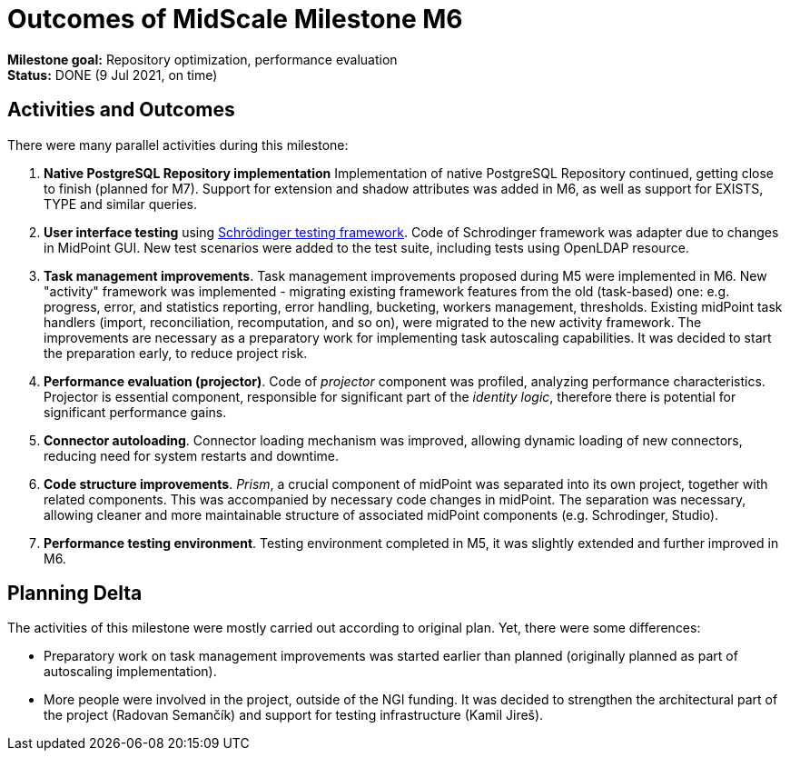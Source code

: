 = Outcomes of MidScale Milestone M6
:page-nav-title: M6

*Milestone goal:* Repository optimization, performance evaluation +
*Status:* DONE (9 Jul 2021, on time)

== Activities and Outcomes

There were many parallel activities during this milestone:

. *Native PostgreSQL Repository implementation*
Implementation of native PostgreSQL Repository continued, getting close to finish (planned for M7).
Support for extension and shadow attributes was added in M6, as well as support for EXISTS, TYPE and similar queries.

. *User interface testing* using link:../../design/schrodinger-design/[Schrödinger testing framework].
Code of Schrodinger framework was adapter due to changes in MidPoint GUI.
New test scenarios were added to the test suite, including tests using OpenLDAP resource.

. *Task management improvements*.
Task management improvements proposed during M5 were implemented in M6.
New "activity" framework was implemented - migrating existing framework features from the old (task-based) one:
e.g. progress, error, and statistics reporting, error handling, bucketing, workers management, thresholds.
Existing midPoint task handlers (import, reconciliation, recomputation, and so on), were migrated to the new activity framework.
The improvements are necessary as a preparatory work for implementing task autoscaling capabilities.
It was decided to start the preparation early, to reduce project risk.

. *Performance evaluation (projector)*.
Code of _projector_ component was profiled, analyzing performance characteristics.
Projector is essential component, responsible for significant part of the _identity logic_, therefore there is potential for significant performance gains.

. *Connector autoloading*.
Connector loading mechanism was improved, allowing dynamic loading of new connectors, reducing need for system restarts and downtime.

. *Code structure improvements*.
_Prism_, a crucial component of midPoint was separated into its own project, together with related components.
This was accompanied by necessary code changes in midPoint.
The separation was necessary, allowing cleaner and more maintainable structure of associated midPoint components (e.g. Schrodinger, Studio).

. *Performance testing environment*.
Testing environment completed in M5, it was slightly extended and further improved in M6.

== Planning Delta

The activities of this milestone were mostly carried out according to original plan.
Yet, there were some differences:

* Preparatory work on task management improvements was started earlier than planned (originally planned as part of autoscaling implementation).

* More people were involved in the project, outside of the NGI funding.
It was decided to strengthen the architectural part of the project (Radovan Semančík) and support for testing infrastructure (Kamil Jireš).
